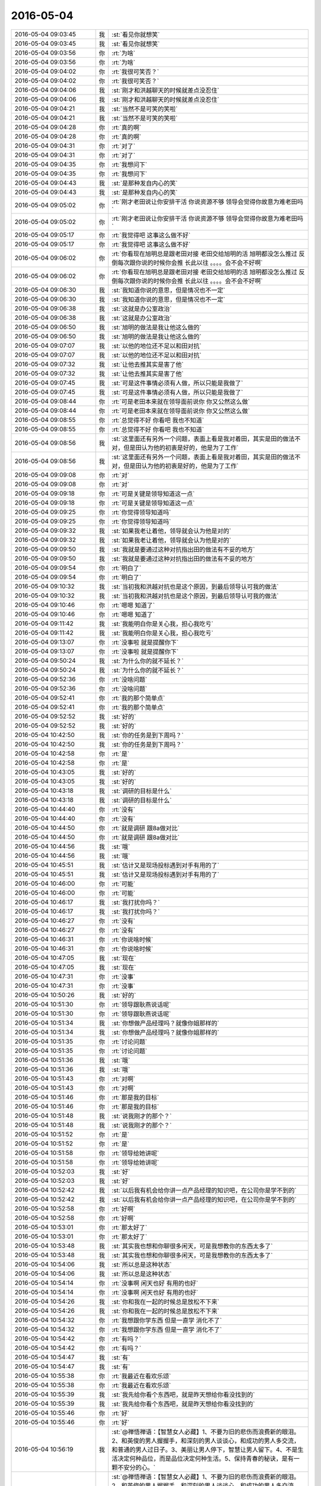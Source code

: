 2016-05-04
-------------

.. list-table::
   :widths: 25, 1, 60

   * - 2016-05-04 09:03:45
     - 我
     - :st:`看见你就想笑`
   * - 2016-05-04 09:03:45
     - 我
     - :st:`看见你就想笑`
   * - 2016-05-04 09:03:56
     - 你
     - :rt:`为啥`
   * - 2016-05-04 09:03:56
     - 你
     - :rt:`为啥`
   * - 2016-05-04 09:04:02
     - 你
     - :rt:`我很可笑否？`
   * - 2016-05-04 09:04:02
     - 你
     - :rt:`我很可笑否？`
   * - 2016-05-04 09:04:06
     - 我
     - :st:`刚才和洪越聊天的时候就差点没忍住`
   * - 2016-05-04 09:04:06
     - 我
     - :st:`刚才和洪越聊天的时候就差点没忍住`
   * - 2016-05-04 09:04:21
     - 我
     - :st:`当然不是可笑的笑啦`
   * - 2016-05-04 09:04:21
     - 我
     - :st:`当然不是可笑的笑啦`
   * - 2016-05-04 09:04:28
     - 你
     - :rt:`真的啊`
   * - 2016-05-04 09:04:28
     - 你
     - :rt:`真的啊`
   * - 2016-05-04 09:04:31
     - 你
     - :rt:`对了`
   * - 2016-05-04 09:04:31
     - 你
     - :rt:`对了`
   * - 2016-05-04 09:04:35
     - 你
     - :rt:`我想问下`
   * - 2016-05-04 09:04:35
     - 你
     - :rt:`我想问下`
   * - 2016-05-04 09:04:43
     - 我
     - :st:`是那种发自内心的笑`
   * - 2016-05-04 09:04:43
     - 我
     - :st:`是那种发自内心的笑`
   * - 2016-05-04 09:05:02
     - 你
     - :rt:`刚才老田说让你安排干活 你说资源不够 领导会觉得你故意为难老田吗`
   * - 2016-05-04 09:05:02
     - 你
     - :rt:`刚才老田说让你安排干活 你说资源不够 领导会觉得你故意为难老田吗`
   * - 2016-05-04 09:05:17
     - 你
     - :rt:`我觉得吧 这事这么做不好`
   * - 2016-05-04 09:05:17
     - 你
     - :rt:`我觉得吧 这事这么做不好`
   * - 2016-05-04 09:06:02
     - 你
     - :rt:`你看现在旭明总是跟老田对接 老田交给旭明的活 旭明都没怎么推过 反倒每次跟你说的时候你会推 长此以往 。。。。会不会不好啊`
   * - 2016-05-04 09:06:02
     - 你
     - :rt:`你看现在旭明总是跟老田对接 老田交给旭明的活 旭明都没怎么推过 反倒每次跟你说的时候你会推 长此以往 。。。。会不会不好啊`
   * - 2016-05-04 09:06:30
     - 我
     - :st:`我知道你说的意思，但是情况也不一定`
   * - 2016-05-04 09:06:30
     - 我
     - :st:`我知道你说的意思，但是情况也不一定`
   * - 2016-05-04 09:06:38
     - 我
     - :st:`这就是办公室政治`
   * - 2016-05-04 09:06:38
     - 我
     - :st:`这就是办公室政治`
   * - 2016-05-04 09:06:50
     - 我
     - :st:`旭明的做法是我让他这么做的`
   * - 2016-05-04 09:06:50
     - 我
     - :st:`旭明的做法是我让他这么做的`
   * - 2016-05-04 09:07:07
     - 我
     - :st:`以他的地位还不足以和田对抗`
   * - 2016-05-04 09:07:07
     - 我
     - :st:`以他的地位还不足以和田对抗`
   * - 2016-05-04 09:07:32
     - 我
     - :st:`让他去推其实是害了他`
   * - 2016-05-04 09:07:32
     - 我
     - :st:`让他去推其实是害了他`
   * - 2016-05-04 09:07:45
     - 我
     - :st:`可是这件事情必须有人做，所以只能是我做了`
   * - 2016-05-04 09:07:45
     - 我
     - :st:`可是这件事情必须有人做，所以只能是我做了`
   * - 2016-05-04 09:08:44
     - 你
     - :rt:`可是老田本来就在领导面前说你 你又公然这么做`
   * - 2016-05-04 09:08:44
     - 你
     - :rt:`可是老田本来就在领导面前说你 你又公然这么做`
   * - 2016-05-04 09:08:55
     - 你
     - :rt:`总觉得不好 你看吧 我也不知道`
   * - 2016-05-04 09:08:55
     - 你
     - :rt:`总觉得不好 你看吧 我也不知道`
   * - 2016-05-04 09:08:56
     - 我
     - :st:`这里面还有另外一个问题，表面上看是我对着田，其实是田的做法不对，但是田认为他的初衷是好的，他是为了工作`
   * - 2016-05-04 09:08:56
     - 我
     - :st:`这里面还有另外一个问题，表面上看是我对着田，其实是田的做法不对，但是田认为他的初衷是好的，他是为了工作`
   * - 2016-05-04 09:09:08
     - 你
     - :rt:`对`
   * - 2016-05-04 09:09:08
     - 你
     - :rt:`对`
   * - 2016-05-04 09:09:18
     - 你
     - :rt:`可是关键是领导知道这一点`
   * - 2016-05-04 09:09:18
     - 你
     - :rt:`可是关键是领导知道这一点`
   * - 2016-05-04 09:09:25
     - 你
     - :rt:`你觉得领导知道吗`
   * - 2016-05-04 09:09:25
     - 你
     - :rt:`你觉得领导知道吗`
   * - 2016-05-04 09:09:32
     - 我
     - :st:`如果我老让着他，领导就会认为他是对的`
   * - 2016-05-04 09:09:32
     - 我
     - :st:`如果我老让着他，领导就会认为他是对的`
   * - 2016-05-04 09:09:50
     - 我
     - :st:`我就是要通过这种对抗指出田的做法有不妥的地方`
   * - 2016-05-04 09:09:50
     - 我
     - :st:`我就是要通过这种对抗指出田的做法有不妥的地方`
   * - 2016-05-04 09:09:54
     - 你
     - :rt:`明白了`
   * - 2016-05-04 09:09:54
     - 你
     - :rt:`明白了`
   * - 2016-05-04 09:10:32
     - 我
     - :st:`当初我和洪越对抗也是这个原因，到最后领导认可我的做法`
   * - 2016-05-04 09:10:32
     - 我
     - :st:`当初我和洪越对抗也是这个原因，到最后领导认可我的做法`
   * - 2016-05-04 09:10:46
     - 你
     - :rt:`嗯嗯 知道了`
   * - 2016-05-04 09:10:46
     - 你
     - :rt:`嗯嗯 知道了`
   * - 2016-05-04 09:11:42
     - 我
     - :st:`我能明白你是关心我，担心我吃亏`
   * - 2016-05-04 09:11:42
     - 我
     - :st:`我能明白你是关心我，担心我吃亏`
   * - 2016-05-04 09:13:07
     - 你
     - :rt:`没事啦 就是提醒你下`
   * - 2016-05-04 09:13:07
     - 你
     - :rt:`没事啦 就是提醒你下`
   * - 2016-05-04 09:50:24
     - 我
     - :st:`为什么你的就不延长？`
   * - 2016-05-04 09:50:24
     - 我
     - :st:`为什么你的就不延长？`
   * - 2016-05-04 09:52:36
     - 你
     - :rt:`没啥问题`
   * - 2016-05-04 09:52:36
     - 你
     - :rt:`没啥问题`
   * - 2016-05-04 09:52:41
     - 你
     - :rt:`我的那个简单点`
   * - 2016-05-04 09:52:41
     - 你
     - :rt:`我的那个简单点`
   * - 2016-05-04 09:52:52
     - 我
     - :st:`好的`
   * - 2016-05-04 09:52:52
     - 我
     - :st:`好的`
   * - 2016-05-04 10:42:50
     - 我
     - :st:`你的任务是到下周吗？`
   * - 2016-05-04 10:42:50
     - 我
     - :st:`你的任务是到下周吗？`
   * - 2016-05-04 10:42:58
     - 你
     - :rt:`是`
   * - 2016-05-04 10:42:58
     - 你
     - :rt:`是`
   * - 2016-05-04 10:43:05
     - 我
     - :st:`好的`
   * - 2016-05-04 10:43:05
     - 我
     - :st:`好的`
   * - 2016-05-04 10:43:18
     - 我
     - :st:`调研的目标是什么`
   * - 2016-05-04 10:43:18
     - 我
     - :st:`调研的目标是什么`
   * - 2016-05-04 10:44:40
     - 你
     - :rt:`没有`
   * - 2016-05-04 10:44:40
     - 你
     - :rt:`没有`
   * - 2016-05-04 10:44:50
     - 你
     - :rt:`就是调研 跟8a做对比`
   * - 2016-05-04 10:44:50
     - 你
     - :rt:`就是调研 跟8a做对比`
   * - 2016-05-04 10:44:56
     - 我
     - :st:`哦`
   * - 2016-05-04 10:44:56
     - 我
     - :st:`哦`
   * - 2016-05-04 10:45:51
     - 我
     - :st:`估计又是现场投标遇到对手有用的了`
   * - 2016-05-04 10:45:51
     - 我
     - :st:`估计又是现场投标遇到对手有用的了`
   * - 2016-05-04 10:46:00
     - 你
     - :rt:`可能`
   * - 2016-05-04 10:46:00
     - 你
     - :rt:`可能`
   * - 2016-05-04 10:46:17
     - 我
     - :st:`我打扰你吗？`
   * - 2016-05-04 10:46:17
     - 我
     - :st:`我打扰你吗？`
   * - 2016-05-04 10:46:27
     - 你
     - :rt:`没有`
   * - 2016-05-04 10:46:27
     - 你
     - :rt:`没有`
   * - 2016-05-04 10:46:31
     - 你
     - :rt:`你说啥时候`
   * - 2016-05-04 10:46:31
     - 你
     - :rt:`你说啥时候`
   * - 2016-05-04 10:47:05
     - 我
     - :st:`现在`
   * - 2016-05-04 10:47:05
     - 我
     - :st:`现在`
   * - 2016-05-04 10:47:31
     - 你
     - :rt:`没事`
   * - 2016-05-04 10:47:31
     - 你
     - :rt:`没事`
   * - 2016-05-04 10:50:26
     - 我
     - :st:`好的`
   * - 2016-05-04 10:51:30
     - 你
     - :rt:`领导跟耿燕说话呢`
   * - 2016-05-04 10:51:30
     - 你
     - :rt:`领导跟耿燕说话呢`
   * - 2016-05-04 10:51:34
     - 我
     - :st:`你想做产品经理吗？就像你姐那样的`
   * - 2016-05-04 10:51:34
     - 我
     - :st:`你想做产品经理吗？就像你姐那样的`
   * - 2016-05-04 10:51:35
     - 你
     - :rt:`讨论问题`
   * - 2016-05-04 10:51:35
     - 你
     - :rt:`讨论问题`
   * - 2016-05-04 10:51:36
     - 我
     - :st:`哦`
   * - 2016-05-04 10:51:36
     - 我
     - :st:`哦`
   * - 2016-05-04 10:51:43
     - 你
     - :rt:`对啊`
   * - 2016-05-04 10:51:43
     - 你
     - :rt:`对啊`
   * - 2016-05-04 10:51:46
     - 你
     - :rt:`那是我的目标`
   * - 2016-05-04 10:51:46
     - 你
     - :rt:`那是我的目标`
   * - 2016-05-04 10:51:48
     - 我
     - :st:`说我刚才的那个？`
   * - 2016-05-04 10:51:48
     - 我
     - :st:`说我刚才的那个？`
   * - 2016-05-04 10:51:52
     - 你
     - :rt:`是`
   * - 2016-05-04 10:51:52
     - 你
     - :rt:`是`
   * - 2016-05-04 10:51:58
     - 你
     - :rt:`领导给她讲呢`
   * - 2016-05-04 10:51:58
     - 你
     - :rt:`领导给她讲呢`
   * - 2016-05-04 10:52:03
     - 我
     - :st:`好`
   * - 2016-05-04 10:52:03
     - 我
     - :st:`好`
   * - 2016-05-04 10:52:42
     - 我
     - :st:`以后我有机会给你讲一点产品经理的知识吧，在公司你是学不到的`
   * - 2016-05-04 10:52:42
     - 我
     - :st:`以后我有机会给你讲一点产品经理的知识吧，在公司你是学不到的`
   * - 2016-05-04 10:52:58
     - 你
     - :rt:`好啊`
   * - 2016-05-04 10:52:58
     - 你
     - :rt:`好啊`
   * - 2016-05-04 10:53:01
     - 你
     - :rt:`那太好了`
   * - 2016-05-04 10:53:01
     - 你
     - :rt:`那太好了`
   * - 2016-05-04 10:53:48
     - 我
     - :st:`其实我也想和你聊很多闲天，可是我想教你的东西太多了`
   * - 2016-05-04 10:53:48
     - 我
     - :st:`其实我也想和你聊很多闲天，可是我想教你的东西太多了`
   * - 2016-05-04 10:54:06
     - 我
     - :st:`所以总是这种状态`
   * - 2016-05-04 10:54:06
     - 我
     - :st:`所以总是这种状态`
   * - 2016-05-04 10:54:14
     - 你
     - :rt:`没事啊 闲天也好 有用的也好`
   * - 2016-05-04 10:54:14
     - 你
     - :rt:`没事啊 闲天也好 有用的也好`
   * - 2016-05-04 10:54:26
     - 我
     - :st:`你和我在一起的时候总是放松不下来`
   * - 2016-05-04 10:54:26
     - 我
     - :st:`你和我在一起的时候总是放松不下来`
   * - 2016-05-04 10:54:32
     - 你
     - :rt:`我想跟你学东西 但是一直学 消化不了`
   * - 2016-05-04 10:54:32
     - 你
     - :rt:`我想跟你学东西 但是一直学 消化不了`
   * - 2016-05-04 10:54:42
     - 你
     - :rt:`有吗？`
   * - 2016-05-04 10:54:42
     - 你
     - :rt:`有吗？`
   * - 2016-05-04 10:54:47
     - 我
     - :st:`有`
   * - 2016-05-04 10:54:47
     - 我
     - :st:`有`
   * - 2016-05-04 10:55:38
     - 你
     - :rt:`我最近在看欢乐颂`
   * - 2016-05-04 10:55:38
     - 你
     - :rt:`我最近在看欢乐颂`
   * - 2016-05-04 10:55:39
     - 我
     - :st:`我先给你看个东西吧，就是昨天想给你看没找到的`
   * - 2016-05-04 10:55:39
     - 我
     - :st:`我先给你看个东西吧，就是昨天想给你看没找到的`
   * - 2016-05-04 10:55:46
     - 你
     - :rt:`好`
   * - 2016-05-04 10:55:46
     - 你
     - :rt:`好`
   * - 2016-05-04 10:56:19
     - 我
     - :st:`@禅悟禅语：【智慧女人必藏】1、不要为旧的悲伤而浪费新的眼泪。 2、和英俊的男人握握手，和深刻的男人谈谈心，和成功的男人多交流，和普通的男人过日子。3、美丽让男人停下，智慧让男人留下。4、不是生活决定何种品位，而是品位决定何种生活。5、保持青春的秘诀，是有一颗不安分的心。`
   * - 2016-05-04 10:56:19
     - 我
     - :st:`@禅悟禅语：【智慧女人必藏】1、不要为旧的悲伤而浪费新的眼泪。 2、和英俊的男人握握手，和深刻的男人谈谈心，和成功的男人多交流，和普通的男人过日子。3、美丽让男人停下，智慧让男人留下。4、不是生活决定何种品位，而是品位决定何种生活。5、保持青春的秘诀，是有一颗不安分的心。`
   * - 2016-05-04 10:56:58
     - 你
     - :rt:`哈哈`
   * - 2016-05-04 10:56:58
     - 你
     - :rt:`哈哈`
   * - 2016-05-04 10:57:20
     - 我
     - :st:`你命中了几条？`
   * - 2016-05-04 10:57:20
     - 我
     - :st:`你命中了几条？`
   * - 2016-05-04 10:57:56
     - 你
     - :rt:`多多少少都命中点`
   * - 2016-05-04 10:57:56
     - 你
     - :rt:`多多少少都命中点`
   * - 2016-05-04 10:58:38
     - 我
     - :st:`对呀，所以我说你很聪明智慧`
   * - 2016-05-04 10:58:38
     - 我
     - :st:`对呀，所以我说你很聪明智慧`
   * - 2016-05-04 10:58:47
     - 我
     - :st:`孺子可教`
   * - 2016-05-04 10:58:47
     - 我
     - :st:`孺子可教`
   * - 2016-05-04 10:59:02
     - 你
     - :rt:`哈哈 你又夸我`
   * - 2016-05-04 10:59:02
     - 你
     - :rt:`哈哈 你又夸我`
   * - 2016-05-04 10:59:09
     - 你
     - :rt:`你得批评我`
   * - 2016-05-04 10:59:09
     - 你
     - :rt:`你得批评我`
   * - 2016-05-04 10:59:11
     - 我
     - :st:`是你值得夸`
   * - 2016-05-04 10:59:11
     - 我
     - :st:`是你值得夸`
   * - 2016-05-04 10:59:31
     - 我
     - :st:`你做的不对我会说你的`
   * - 2016-05-04 10:59:31
     - 我
     - :st:`你做的不对我会说你的`
   * - 2016-05-04 10:59:50
     - 你
     - :rt:`好`
   * - 2016-05-04 10:59:50
     - 你
     - :rt:`好`
   * - 2016-05-04 10:59:57
     - 你
     - :rt:`耿燕跟领导也吵起来了`
   * - 2016-05-04 10:59:57
     - 你
     - :rt:`耿燕跟领导也吵起来了`
   * - 2016-05-04 11:00:43
     - 我
     - :st:`😄，必然的`
   * - 2016-05-04 11:00:43
     - 我
     - :st:`😄，必然的`
   * - 2016-05-04 11:01:55
     - 你
     - :rt:`领导找你呢`
   * - 2016-05-04 11:01:55
     - 你
     - :rt:`领导找你呢`
   * - 2016-05-04 11:02:05
     - 你
     - :rt:`领导被她气死了`
   * - 2016-05-04 11:02:05
     - 你
     - :rt:`领导被她气死了`
   * - 2016-05-04 11:02:11
     - 我
     - :st:`哦，我开会呢`
   * - 2016-05-04 11:02:11
     - 我
     - :st:`哦，我开会呢`
   * - 2016-05-04 11:02:26
     - 你
     - :rt:`没事 领导说不让他看了 自己看`
   * - 2016-05-04 11:02:26
     - 你
     - :rt:`没事 领导说不让他看了 自己看`
   * - 2016-05-04 11:02:36
     - 你
     - :rt:`唉 耿燕太不懂得沟通了`
   * - 2016-05-04 11:02:36
     - 你
     - :rt:`唉 耿燕太不懂得沟通了`
   * - 2016-05-04 11:03:10
     - 我
     - :st:`是，她太自我`
   * - 2016-05-04 11:03:10
     - 我
     - :st:`是，她太自我`
   * - 2016-05-04 11:03:21
     - 我
     - :st:`而且从来不接受批评`
   * - 2016-05-04 11:03:21
     - 我
     - :st:`而且从来不接受批评`
   * - 2016-05-04 11:03:29
     - 你
     - :rt:`说你的观点不对 领导也接受了`
   * - 2016-05-04 11:03:29
     - 你
     - :rt:`说你的观点不对 领导也接受了`
   * - 2016-05-04 11:03:35
     - 你
     - :rt:`我不知道说的啥`
   * - 2016-05-04 11:03:35
     - 你
     - :rt:`我不知道说的啥`
   * - 2016-05-04 11:03:54
     - 我
     - :st:`没事，她没我明白`
   * - 2016-05-04 11:03:54
     - 我
     - :st:`没事，她没我明白`
   * - 2016-05-04 11:03:59
     - 你
     - :rt:`估计是为了跟他沟通`
   * - 2016-05-04 11:03:59
     - 你
     - :rt:`估计是为了跟他沟通`
   * - 2016-05-04 11:04:13
     - 我
     - :st:`其实这是理想与现实的关系`
   * - 2016-05-04 11:04:13
     - 我
     - :st:`其实这是理想与现实的关系`
   * - 2016-05-04 11:04:15
     - 你
     - :rt:`领导没有跟耿燕说没用的 这点比较好`
   * - 2016-05-04 11:04:15
     - 你
     - :rt:`领导没有跟耿燕说没用的 这点比较好`
   * - 2016-05-04 11:04:23
     - 你
     - :rt:`就是就事论事`
   * - 2016-05-04 11:04:23
     - 你
     - :rt:`就是就事论事`
   * - 2016-05-04 11:04:42
     - 你
     - :rt:`跟耿燕就得这样`
   * - 2016-05-04 11:04:42
     - 你
     - :rt:`跟耿燕就得这样`
   * - 2016-05-04 11:04:51
     - 你
     - :rt:`她那个人太难缠了`
   * - 2016-05-04 11:04:51
     - 你
     - :rt:`她那个人太难缠了`
   * - 2016-05-04 11:05:04
     - 我
     - :st:`是`
   * - 2016-05-04 11:05:04
     - 我
     - :st:`是`
   * - 2016-05-04 11:41:39
     - 我
     - :st:`想和你说点啥，就是不知道该说啥`
   * - 2016-05-04 11:41:39
     - 我
     - :st:`想和你说点啥，就是不知道该说啥`
   * - 2016-05-04 12:24:32
     - 你
     - :rt:`恩，睡觉`
   * - 2016-05-04 12:24:32
     - 你
     - :rt:`恩，睡觉`
   * - 2016-05-04 12:41:13
     - 我
     - 
   * - 2016-05-04 12:41:13
     - 我
     - 
   * - 2016-05-04 13:28:29
     - 你
     - :rt:`醒了`
   * - 2016-05-04 13:28:29
     - 你
     - :rt:`醒了`
   * - 2016-05-04 13:28:32
     - 你
     - :rt:`多谢你`
   * - 2016-05-04 13:28:32
     - 你
     - :rt:`多谢你`
   * - 2016-05-04 13:29:29
     - 我
     - :st:`好吧，说的我都不好意思了`
   * - 2016-05-04 13:29:29
     - 我
     - :st:`好吧，说的我都不好意思了`
   * - 2016-05-04 13:34:12
     - 你
     - :rt:`为啥`
   * - 2016-05-04 13:34:12
     - 你
     - :rt:`为啥`
   * - 2016-05-04 13:35:05
     - 我
     - :st:`我只是做了我该做的`
   * - 2016-05-04 13:35:05
     - 我
     - :st:`我只是做了我该做的`
   * - 2016-05-04 13:35:56
     - 我
     - :st:`你对象的工作找到了吗`
   * - 2016-05-04 13:35:56
     - 我
     - :st:`你对象的工作找到了吗`
   * - 2016-05-04 13:36:00
     - 你
     - :rt:`没呢`
   * - 2016-05-04 13:36:00
     - 你
     - :rt:`没呢`
   * - 2016-05-04 13:36:04
     - 你
     - :rt:`还在找`
   * - 2016-05-04 13:36:04
     - 你
     - :rt:`还在找`
   * - 2016-05-04 13:36:18
     - 我
     - :st:`哦`
   * - 2016-05-04 13:36:18
     - 我
     - :st:`哦`
   * - 2016-05-04 13:36:32
     - 你
     - :rt:`为什么你觉得这些是你该做的呢`
   * - 2016-05-04 13:36:32
     - 你
     - :rt:`为什么你觉得这些是你该做的呢`
   * - 2016-05-04 13:36:52
     - 我
     - :st:`我不应该帮你吗？`
   * - 2016-05-04 13:36:52
     - 我
     - :st:`我不应该帮你吗？`
   * - 2016-05-04 13:37:35
     - 我
     - :st:`你用 Mac 我应该给你找东西呀`
   * - 2016-05-04 13:37:35
     - 我
     - :st:`你用 Mac 我应该给你找东西呀`
   * - 2016-05-04 13:38:20
     - 你
     - :rt:`什么逻辑`
   * - 2016-05-04 13:38:20
     - 你
     - :rt:`什么逻辑`
   * - 2016-05-04 13:39:45
     - 我
     - :st:`正常逻辑。我知道这些东西你不熟，对你也有用，我就是瞒着不告诉你，等你来求我？好像这才不正常吧`
   * - 2016-05-04 13:39:45
     - 我
     - :st:`正常逻辑。我知道这些东西你不熟，对你也有用，我就是瞒着不告诉你，等你来求我？好像这才不正常吧`
   * - 2016-05-04 13:40:41
     - 你
     - :rt:`哈哈`
   * - 2016-05-04 13:40:41
     - 你
     - :rt:`哈哈`
   * - 2016-05-04 13:41:09
     - 你
     - :rt:`我谢你是因为你总是把我的事当回事`
   * - 2016-05-04 13:41:09
     - 你
     - :rt:`我谢你是因为你总是把我的事当回事`
   * - 2016-05-04 13:41:20
     - 你
     - :rt:`跟你帮我熟悉MAC无关`
   * - 2016-05-04 13:41:20
     - 你
     - :rt:`跟你帮我熟悉MAC无关`
   * - 2016-05-04 13:41:35
     - 我
     - :st:`一样的`
   * - 2016-05-04 13:41:35
     - 我
     - :st:`一样的`
   * - 2016-05-04 13:41:54
     - 我
     - :st:`我是因为心里有你才会把你事情当回事`
   * - 2016-05-04 13:41:54
     - 我
     - :st:`我是因为心里有你才会把你事情当回事`
   * - 2016-05-04 13:42:06
     - 你
     - :rt:`那倒是`
   * - 2016-05-04 13:42:10
     - 我
     - :st:`我之所以心里有你是因为你和我很合拍`
   * - 2016-05-04 13:42:10
     - 我
     - :st:`我之所以心里有你是因为你和我很合拍`
   * - 2016-05-04 13:42:14
     - 你
     - :rt:`不过我可能就做不到`
   * - 2016-05-04 13:42:14
     - 你
     - :rt:`不过我可能就做不到`
   * - 2016-05-04 13:42:51
     - 我
     - :st:`这不一样，性格上的原因`
   * - 2016-05-04 13:43:04
     - 我
     - :st:`你是大大咧咧的，我比较心细`
   * - 2016-05-04 13:43:04
     - 我
     - :st:`你是大大咧咧的，我比较心细`
   * - 2016-05-04 13:43:35
     - 我
     - :st:`就像你上午担心我和田的冲突，也是你关心我的一种表现`
   * - 2016-05-04 13:43:35
     - 我
     - :st:`就像你上午担心我和田的冲突，也是你关心我的一种表现`
   * - 2016-05-04 13:44:22
     - 你
     - :rt:`哦`
   * - 2016-05-04 13:44:22
     - 你
     - :rt:`哦`
   * - 2016-05-04 13:44:24
     - 你
     - :rt:`好吧`
   * - 2016-05-04 13:44:24
     - 你
     - :rt:`好吧`
   * - 2016-05-04 13:44:33
     - 你
     - :rt:`你为什么老是说我大大咧咧呢`
   * - 2016-05-04 13:44:33
     - 你
     - :rt:`你为什么老是说我大大咧咧呢`
   * - 2016-05-04 13:45:04
     - 我
     - :st:`是因为老拿你和我比`
   * - 2016-05-04 13:45:04
     - 我
     - :st:`是因为老拿你和我比`
   * - 2016-05-04 13:45:16
     - 你
     - :rt:`哈哈`
   * - 2016-05-04 13:45:16
     - 你
     - :rt:`哈哈`
   * - 2016-05-04 13:45:18
     - 我
     - :st:`你其实比较分化`
   * - 2016-05-04 13:45:18
     - 我
     - :st:`你其实比较分化`
   * - 2016-05-04 13:45:19
     - 你
     - :rt:`有吗`
   * - 2016-05-04 13:45:19
     - 你
     - :rt:`有吗`
   * - 2016-05-04 13:45:25
     - 你
     - :rt:`分化？`
   * - 2016-05-04 13:45:25
     - 你
     - :rt:`分化？`
   * - 2016-05-04 13:45:31
     - 我
     - :st:`有很细腻的时候`
   * - 2016-05-04 13:45:31
     - 我
     - :st:`有很细腻的时候`
   * - 2016-05-04 13:45:43
     - 我
     - :st:`也有很大大咧咧的时候`
   * - 2016-05-04 13:45:43
     - 我
     - :st:`也有很大大咧咧的时候`
   * - 2016-05-04 13:46:08
     - 你
     - :rt:`我是不是特别没有特点`
   * - 2016-05-04 13:46:08
     - 你
     - :rt:`我是不是特别没有特点`
   * - 2016-05-04 13:46:28
     - 你
     - :rt:`什么都有点`
   * - 2016-05-04 13:46:28
     - 你
     - :rt:`什么都有点`
   * - 2016-05-04 13:46:34
     - 你
     - :rt:`什么都不突出`
   * - 2016-05-04 13:46:34
     - 你
     - :rt:`什么都不突出`
   * - 2016-05-04 13:46:37
     - 我
     - :st:`不是`
   * - 2016-05-04 13:46:37
     - 我
     - :st:`不是`
   * - 2016-05-04 13:47:04
     - 我
     - :st:`你的好学上进就很突出`
   * - 2016-05-04 13:47:04
     - 我
     - :st:`你的好学上进就很突出`
   * - 2016-05-04 13:47:37
     - 你
     - :rt:`哦`
   * - 2016-05-04 13:47:37
     - 你
     - :rt:`哦`
   * - 2016-05-04 13:47:49
     - 你
     - :rt:`我得把羽毛球打好`
   * - 2016-05-04 13:47:49
     - 你
     - :rt:`我得把羽毛球打好`
   * - 2016-05-04 13:47:58
     - 我
     - :st:`为啥`
   * - 2016-05-04 13:47:58
     - 我
     - :st:`为啥`
   * - 2016-05-04 13:48:13
     - 你
     - :rt:`想更多的发现乐趣`
   * - 2016-05-04 13:48:13
     - 你
     - :rt:`想更多的发现乐趣`
   * - 2016-05-04 13:48:29
     - 你
     - :rt:`以前我很喜欢唱歌 听歌 现在不那么喜欢了`
   * - 2016-05-04 13:48:29
     - 你
     - :rt:`以前我很喜欢唱歌 听歌 现在不那么喜欢了`
   * - 2016-05-04 13:48:36
     - 你
     - :rt:`又改为喜欢打羽毛球了`
   * - 2016-05-04 13:48:36
     - 你
     - :rt:`又改为喜欢打羽毛球了`
   * - 2016-05-04 13:48:46
     - 我
     - :st:`好呀`
   * - 2016-05-04 13:48:46
     - 我
     - :st:`好呀`
   * - 2016-05-04 13:48:48
     - 你
     - :rt:`我得发现点自己的爱好`
   * - 2016-05-04 13:48:48
     - 你
     - :rt:`我得发现点自己的爱好`
   * - 2016-05-04 13:49:17
     - 你
     - :rt:`你今天忙吗`
   * - 2016-05-04 13:49:17
     - 你
     - :rt:`你今天忙吗`
   * - 2016-05-04 13:49:31
     - 我
     - :st:`是，待会还有几个会`
   * - 2016-05-04 13:49:31
     - 我
     - :st:`是，待会还有几个会`
   * - 2016-05-04 13:49:42
     - 我
     - :st:`可能需求的会去不了了`
   * - 2016-05-04 13:49:42
     - 我
     - :st:`可能需求的会去不了了`
   * - 2016-05-04 13:49:56
     - 我
     - :st:`需要讨论山东移动现场的问题`
   * - 2016-05-04 13:49:56
     - 我
     - :st:`需要讨论山东移动现场的问题`
   * - 2016-05-04 13:50:05
     - 我
     - :st:`你今天不忙了？`
   * - 2016-05-04 13:50:05
     - 我
     - :st:`你今天不忙了？`
   * - 2016-05-04 13:50:25
     - 你
     - :rt:`还好吧`
   * - 2016-05-04 13:50:25
     - 你
     - :rt:`还好吧`
   * - 2016-05-04 13:50:29
     - 你
     - :rt:`我也不能一直忙`
   * - 2016-05-04 13:50:29
     - 你
     - :rt:`我也不能一直忙`
   * - 2016-05-04 13:50:37
     - 我
     - :st:`嗯`
   * - 2016-05-04 13:50:37
     - 我
     - :st:`嗯`
   * - 2016-05-04 13:50:39
     - 你
     - :rt:`我心里有数 就能跟你聊会`
   * - 2016-05-04 13:50:39
     - 你
     - :rt:`我心里有数 就能跟你聊会`
   * - 2016-05-04 13:50:57
     - 我
     - :st:`好，我有空就陪你，你可以随时找我`
   * - 2016-05-04 13:50:57
     - 我
     - :st:`好，我有空就陪你，你可以随时找我`
   * - 2016-05-04 13:51:12
     - 你
     - :rt:`好啊`
   * - 2016-05-04 13:51:12
     - 你
     - :rt:`好啊`
   * - 2016-05-04 13:57:05
     - 我
     - :st:`你朋友圈发的是你自己写的？`
   * - 2016-05-04 13:57:05
     - 我
     - :st:`你朋友圈发的是你自己写的？`
   * - 2016-05-04 14:01:41
     - 你
     - :rt:`抄来的歌词`
   * - 2016-05-04 14:01:41
     - 你
     - :rt:`抄来的歌词`
   * - 2016-05-04 14:02:37
     - 我
     - :st:`你去开会？`
   * - 2016-05-04 14:02:37
     - 我
     - :st:`你去开会？`
   * - 2016-05-04 14:03:15
     - 你
     - :rt:`是`
   * - 2016-05-04 14:03:15
     - 你
     - :rt:`是`
   * - 2016-05-04 14:05:27
     - 我
     - :st:`是你写的吗？`
   * - 2016-05-04 14:05:27
     - 我
     - :st:`是你写的吗？`
   * - 2016-05-04 14:05:57
     - 你
     - :rt:`监控工具的`
   * - 2016-05-04 14:05:57
     - 你
     - :rt:`监控工具的`
   * - 2016-05-04 14:06:25
     - 我
     - :st:`好的`
   * - 2016-05-04 14:06:25
     - 我
     - :st:`好的`
   * - 2016-05-04 14:07:37
     - 你
     - :rt:`王洪越的`
   * - 2016-05-04 14:07:37
     - 你
     - :rt:`王洪越的`
   * - 2016-05-04 14:07:49
     - 我
     - :st:`好`
   * - 2016-05-04 14:07:49
     - 我
     - :st:`好`
   * - 2016-05-04 14:21:43
     - 我
     - :st:`困死了`
   * - 2016-05-04 14:21:43
     - 我
     - :st:`困死了`
   * - 2016-05-04 15:00:58
     - 你
     - :rt:`不行了`
   * - 2016-05-04 15:00:58
     - 你
     - :rt:`不行了`
   * - 2016-05-04 15:01:04
     - 你
     - :rt:`完蛋了`
   * - 2016-05-04 15:01:04
     - 你
     - :rt:`完蛋了`
   * - 2016-05-04 15:01:11
     - 我
     - :st:`怎么啦`
   * - 2016-05-04 15:01:11
     - 我
     - :st:`怎么啦`
   * - 2016-05-04 15:01:17
     - 你
     - :rt:`你干嘛呢`
   * - 2016-05-04 15:01:17
     - 你
     - :rt:`你干嘛呢`
   * - 2016-05-04 15:01:24
     - 我
     - :st:`开会`
   * - 2016-05-04 15:01:24
     - 我
     - :st:`开会`
   * - 2016-05-04 15:01:30
     - 我
     - :st:`又一个会`
   * - 2016-05-04 15:01:30
     - 我
     - :st:`又一个会`
   * - 2016-05-04 15:02:32
     - 你
     - :rt:`完蛋了`
   * - 2016-05-04 15:02:32
     - 你
     - :rt:`完蛋了`
   * - 2016-05-04 15:02:46
     - 我
     - :st:`到底怎么啦`
   * - 2016-05-04 15:02:46
     - 我
     - :st:`到底怎么啦`
   * - 2016-05-04 15:02:57
     - 我
     - :st:`你快急死我了`
   * - 2016-05-04 15:03:38
     - 你
     - :rt:`就是这个没有用户代表，然后这些需求点研发的都让需求订`
   * - 2016-05-04 15:03:38
     - 你
     - :rt:`就是这个没有用户代表，然后这些需求点研发的都让需求订`
   * - 2016-05-04 15:03:59
     - 我
     - :st:`吓死我了`
   * - 2016-05-04 15:03:59
     - 我
     - :st:`吓死我了`
   * - 2016-05-04 15:04:18
     - 你
     - :rt:`需求订不了`
   * - 2016-05-04 15:04:18
     - 你
     - :rt:`需求订不了`
   * - 2016-05-04 15:04:24
     - 我
     - :st:`没事`
   * - 2016-05-04 15:04:24
     - 我
     - :st:`没事`
   * - 2016-05-04 15:04:25
     - 你
     - :rt:`怎么订`
   * - 2016-05-04 15:04:25
     - 你
     - :rt:`怎么订`
   * - 2016-05-04 15:04:32
     - 你
     - :rt:`哎`
   * - 2016-05-04 15:04:32
     - 你
     - :rt:`哎`
   * - 2016-05-04 15:04:35
     - 我
     - :st:`我还以为你出事了`
   * - 2016-05-04 15:04:35
     - 我
     - :st:`我还以为你出事了`
   * - 2016-05-04 15:05:34
     - 你
     - :rt:`我没事`
   * - 2016-05-04 15:05:34
     - 你
     - :rt:`我没事`
   * - 2016-05-04 15:05:38
     - 你
     - :rt:`别急别急`
   * - 2016-05-04 15:05:38
     - 你
     - :rt:`别急别急`
   * - 2016-05-04 15:06:09
     - 我
     - :st:`这个其实应该是产品经理定`
   * - 2016-05-04 15:06:09
     - 我
     - :st:`这个其实应该是产品经理定`
   * - 2016-05-04 15:06:25
     - 我
     - :st:`既不是需求也不是研发定`
   * - 2016-05-04 15:06:25
     - 我
     - :st:`既不是需求也不是研发定`
   * - 2016-05-04 15:06:49
     - 我
     - :st:`等软需的时候才会是需求定`
   * - 2016-05-04 15:06:49
     - 我
     - :st:`等软需的时候才会是需求定`
   * - 2016-05-04 15:07:02
     - 你
     - :rt:`他们就说需求订，不然要我们干嘛`
   * - 2016-05-04 15:07:02
     - 你
     - :rt:`他们就说需求订，不然要我们干嘛`
   * - 2016-05-04 15:07:04
     - 你
     - :rt:`哈哈`
   * - 2016-05-04 15:07:04
     - 你
     - :rt:`哈哈`
   * - 2016-05-04 15:07:38
     - 我
     - :st:`你们是写软需，用需其实是领导或者田定`
   * - 2016-05-04 15:07:38
     - 我
     - :st:`你们是写软需，用需其实是领导或者田定`
   * - 2016-05-04 15:08:32
     - 你
     - :rt:`哎，特别细`
   * - 2016-05-04 15:08:32
     - 你
     - :rt:`哎，特别细`
   * - 2016-05-04 15:10:17
     - 你
     - :rt:`范树磊说我们需求不干活，好伤心`
   * - 2016-05-04 15:10:17
     - 你
     - :rt:`范树磊说我们需求不干活，好伤心`
   * - 2016-05-04 15:10:19
     - 你
     - :rt:`哈哈`
   * - 2016-05-04 15:10:19
     - 你
     - :rt:`哈哈`
   * - 2016-05-04 15:10:25
     - 我
     - :st:`骂他`
   * - 2016-05-04 15:10:25
     - 我
     - :st:`骂他`
   * - 2016-05-04 15:10:42
     - 你
     - :rt:`这个是自主研发，没有用户`
   * - 2016-05-04 15:10:42
     - 你
     - :rt:`这个是自主研发，没有用户`
   * - 2016-05-04 15:10:56
     - 我
     - :st:`其实是有用户的`
   * - 2016-05-04 15:10:56
     - 我
     - :st:`其实是有用户的`
   * - 2016-05-04 15:11:06
     - 我
     - :st:`叫用户代表`
   * - 2016-05-04 15:11:06
     - 我
     - :st:`叫用户代表`
   * - 2016-05-04 15:11:07
     - 你
     - :rt:`需求就得干这个活`
   * - 2016-05-04 15:11:07
     - 你
     - :rt:`需求就得干这个活`
   * - 2016-05-04 15:11:17
     - 你
     - :rt:`没有用户代表`
   * - 2016-05-04 15:11:17
     - 你
     - :rt:`没有用户代表`
   * - 2016-05-04 15:11:22
     - 我
     - :st:`这个代表应该是产品经理`
   * - 2016-05-04 15:11:22
     - 我
     - :st:`这个代表应该是产品经理`
   * - 2016-05-04 15:11:28
     - 你
     - :rt:`是`
   * - 2016-05-04 15:11:28
     - 你
     - :rt:`是`
   * - 2016-05-04 15:15:19
     - 我
     - :st:`让洪越给田打电话吧`
   * - 2016-05-04 15:15:19
     - 我
     - :st:`让洪越给田打电话吧`
   * - 2016-05-04 15:15:31
     - 我
     - :st:`虽然他没空去[偷笑]`
   * - 2016-05-04 15:15:31
     - 我
     - :st:`虽然他没空去[偷笑]`
   * - 2016-05-04 15:36:07
     - 你
     - :rt:`又打起来了`
   * - 2016-05-04 15:36:07
     - 你
     - :rt:`又打起来了`
   * - 2016-05-04 15:36:35
     - 我
     - :st:`😄，让他们打吧`
   * - 2016-05-04 15:36:35
     - 我
     - :st:`😄，让他们打吧`
   * - 2016-05-04 15:37:01
     - 我
     - :st:`其实我应该去，但是这边更重要`
   * - 2016-05-04 15:37:01
     - 我
     - :st:`其实我应该去，但是这边更重要`
   * - 2016-05-04 15:39:24
     - 你
     - :rt:`打起来了`
   * - 2016-05-04 15:39:24
     - 你
     - :rt:`打起来了`
   * - 2016-05-04 15:39:36
     - 我
     - :st:`唉`
   * - 2016-05-04 15:39:36
     - 我
     - :st:`唉`
   * - 2016-05-04 15:39:46
     - 我
     - :st:`真没办法`
   * - 2016-05-04 15:39:46
     - 我
     - :st:`真没办法`
   * - 2016-05-04 15:39:58
     - 我
     - :st:`我听见田接电话了`
   * - 2016-05-04 15:39:58
     - 我
     - :st:`我听见田接电话了`
   * - 2016-05-04 15:47:16
     - 你
     - :rt:`完了，`
   * - 2016-05-04 15:47:16
     - 你
     - :rt:`完了，`
   * - 2016-05-04 15:48:45
     - 你
     - :rt:`打散了`
   * - 2016-05-04 15:48:45
     - 你
     - :rt:`打散了`
   * - 2016-05-04 15:48:57
     - 我
     - :st:`哦`
   * - 2016-05-04 15:48:57
     - 我
     - :st:`哦`
   * - 2016-05-04 15:49:50
     - 你
     - :rt:`ai`
   * - 2016-05-04 15:49:50
     - 你
     - :rt:`ai`
   * - 2016-05-04 15:50:00
     - 我
     - :st:`这边也快打翻了`
   * - 2016-05-04 15:50:00
     - 我
     - :st:`这边也快打翻了`
   * - 2016-05-04 15:50:11
     - 你
     - :rt:`没有决策者`
   * - 2016-05-04 15:50:11
     - 你
     - :rt:`没有决策者`
   * - 2016-05-04 15:50:20
     - 你
     - :rt:`这边打翻了已经`
   * - 2016-05-04 15:50:20
     - 你
     - :rt:`这边打翻了已经`
   * - 2016-05-04 15:50:42
     - 我
     - :st:`这边也一样，老张出差，谁也定不下来`
   * - 2016-05-04 15:50:42
     - 我
     - :st:`这边也一样，老张出差，谁也定不下来`
   * - 2016-05-04 15:50:50
     - 你
     - :rt:`赶紧别开了`
   * - 2016-05-04 15:50:50
     - 你
     - :rt:`赶紧别开了`
   * - 2016-05-04 15:50:58
     - 你
     - :rt:`纯粹扯淡`
   * - 2016-05-04 15:50:58
     - 你
     - :rt:`纯粹扯淡`
   * - 2016-05-04 15:51:05
     - 我
     - :st:`没错`
   * - 2016-05-04 15:51:05
     - 我
     - :st:`没错`
   * - 2016-05-04 15:51:07
     - 你
     - :rt:`你们还不如参加今天的会呢`
   * - 2016-05-04 15:51:07
     - 你
     - :rt:`你们还不如参加今天的会呢`
   * - 2016-05-04 15:51:19
     - 我
     - :st:`这个会级别高呀`
   * - 2016-05-04 15:51:19
     - 我
     - :st:`这个会级别高呀`
   * - 2016-05-04 15:51:31
     - 我
     - :st:`听他们瞎扯`
   * - 2016-05-04 15:51:31
     - 我
     - :st:`听他们瞎扯`
   * - 2016-05-04 15:53:12
     - 你
     - :rt:`没有决策者 大家你说你的 我说我的`
   * - 2016-05-04 15:53:12
     - 你
     - :rt:`没有决策者 大家你说你的 我说我的`
   * - 2016-05-04 15:53:25
     - 你
     - :rt:`谁都有观点 谁都不让步`
   * - 2016-05-04 15:53:25
     - 你
     - :rt:`谁都有观点 谁都不让步`
   * - 2016-05-04 15:53:28
     - 我
     - :st:`是`
   * - 2016-05-04 15:53:28
     - 我
     - :st:`是`
   * - 2016-05-04 15:53:30
     - 你
     - :rt:`谁都说不算`
   * - 2016-05-04 15:53:30
     - 你
     - :rt:`谁都说不算`
   * - 2016-05-04 15:53:37
     - 你
     - :rt:`纯属扯淡`
   * - 2016-05-04 15:53:37
     - 你
     - :rt:`纯属扯淡`
   * - 2016-05-04 15:53:46
     - 我
     - :st:`没错`
   * - 2016-05-04 15:53:46
     - 我
     - :st:`没错`
   * - 2016-05-04 15:54:01
     - 你
     - :rt:`谁都不敢定`
   * - 2016-05-04 15:54:01
     - 你
     - :rt:`谁都不敢定`
   * - 2016-05-04 15:54:07
     - 你
     - :rt:`没有决策者`
   * - 2016-05-04 15:54:07
     - 你
     - :rt:`没有决策者`
   * - 2016-05-04 15:54:22
     - 我
     - :st:`这时候就需要产品经理了`
   * - 2016-05-04 15:54:22
     - 我
     - :st:`这时候就需要产品经理了`
   * - 2016-05-04 15:59:12
     - 你
     - :rt:`王洪越和严丹开始说耿燕了`
   * - 2016-05-04 15:59:12
     - 你
     - :rt:`王洪越和严丹开始说耿燕了`
   * - 2016-05-04 15:59:20
     - 你
     - :rt:`说耿燕应该当总裁`
   * - 2016-05-04 15:59:20
     - 你
     - :rt:`说耿燕应该当总裁`
   * - 2016-05-04 15:59:29
     - 你
     - :rt:`这件事真墨迹`
   * - 2016-05-04 15:59:29
     - 你
     - :rt:`这件事真墨迹`
   * - 2016-05-04 15:59:32
     - 我
     - :st:`😄`
   * - 2016-05-04 15:59:32
     - 我
     - :st:`😄`
   * - 2016-05-04 15:59:40
     - 我
     - :st:`没办法`
   * - 2016-05-04 15:59:40
     - 我
     - :st:`没办法`
   * - 2016-05-04 16:00:15
     - 你
     - :rt:`今天早上领导跟耿燕大声嚷嚷的时候 我忘跟你说了一个特别重要的梗`
   * - 2016-05-04 16:00:15
     - 你
     - :rt:`今天早上领导跟耿燕大声嚷嚷的时候 我忘跟你说了一个特别重要的梗`
   * - 2016-05-04 16:00:21
     - 你
     - :rt:`不是重要 是好玩`
   * - 2016-05-04 16:00:21
     - 你
     - :rt:`不是重要 是好玩`
   * - 2016-05-04 16:00:40
     - 我
     - :st:`说说`
   * - 2016-05-04 16:00:40
     - 我
     - :st:`说说`
   * - 2016-05-04 16:00:58
     - 你
     - :rt:`领导刚开始对耿燕很有耐心 说理论 后来耿燕不听 领导就说 我现在是压着火跟你说呢`
   * - 2016-05-04 16:00:58
     - 你
     - :rt:`领导刚开始对耿燕很有耐心 说理论 后来耿燕不听 领导就说 我现在是压着火跟你说呢`
   * - 2016-05-04 16:01:08
     - 你
     - :rt:`耿燕说 你压不压着火都这样`
   * - 2016-05-04 16:01:08
     - 你
     - :rt:`耿燕说 你压不压着火都这样`
   * - 2016-05-04 16:01:11
     - 你
     - :rt:`哈哈`
   * - 2016-05-04 16:01:11
     - 你
     - :rt:`哈哈`
   * - 2016-05-04 16:01:14
     - 我
     - :st:`😄`
   * - 2016-05-04 16:01:14
     - 我
     - :st:`😄`
   * - 2016-05-04 16:01:38
     - 你
     - :rt:`领导就说 你以为我没事闲的吗`
   * - 2016-05-04 16:01:38
     - 你
     - :rt:`领导就说 你以为我没事闲的吗`
   * - 2016-05-04 16:01:50
     - 你
     - :rt:`后来领导才说他自己看10分钟`
   * - 2016-05-04 16:01:50
     - 你
     - :rt:`后来领导才说他自己看10分钟`
   * - 2016-05-04 16:02:02
     - 你
     - :rt:`这个公司太逗了`
   * - 2016-05-04 16:02:02
     - 你
     - :rt:`这个公司太逗了`
   * - 2016-05-04 16:02:12
     - 你
     - :rt:`反正挺好玩的`
   * - 2016-05-04 16:02:12
     - 你
     - :rt:`反正挺好玩的`
   * - 2016-05-04 16:02:13
     - 我
     - :st:`关键是逗比多`
   * - 2016-05-04 16:02:13
     - 我
     - :st:`关键是逗比多`
   * - 2016-05-04 16:02:26
     - 你
     - :rt:`耿燕说 你信不信我现在能把武总叫来`
   * - 2016-05-04 16:02:26
     - 你
     - :rt:`耿燕说 你信不信我现在能把武总叫来`
   * - 2016-05-04 16:02:43
     - 你
     - :rt:`你们说谁能定 谁能定我都能叫来`
   * - 2016-05-04 16:02:43
     - 你
     - :rt:`你们说谁能定 谁能定我都能叫来`
   * - 2016-05-04 16:03:02
     - 你
     - :rt:`这些没用的话 还是少说的好`
   * - 2016-05-04 16:03:02
     - 你
     - :rt:`这些没用的话 还是少说的好`
   * - 2016-05-04 16:03:33
     - 你
     - :rt:`我对她没意见，我都能理解他们，但是我说话没人听`
   * - 2016-05-04 16:03:33
     - 你
     - :rt:`我对她没意见，我都能理解他们，但是我说话没人听`
   * - 2016-05-04 16:04:00
     - 我
     - :st:`他们都不知道你有多厉害`
   * - 2016-05-04 16:04:00
     - 我
     - :st:`他们都不知道你有多厉害`
   * - 2016-05-04 16:04:17
     - 我
     - :st:`他们太小瞧你了`
   * - 2016-05-04 16:04:17
     - 我
     - :st:`他们太小瞧你了`
   * - 2016-05-04 16:04:44
     - 你
     - :rt:`哈哈`
   * - 2016-05-04 16:04:44
     - 你
     - :rt:`哈哈`
   * - 2016-05-04 16:04:47
     - 你
     - :rt:`就是`
   * - 2016-05-04 16:04:47
     - 你
     - :rt:`就是`
   * - 2016-05-04 16:13:15
     - 你
     - :rt:`问你个问题 这种公司内部自主研发的 应该怎么做需求呢`
   * - 2016-05-04 16:13:15
     - 你
     - :rt:`问你个问题 这种公司内部自主研发的 应该怎么做需求呢`
   * - 2016-05-04 16:13:39
     - 我
     - :st:`就是产品经理`
   * - 2016-05-04 16:13:39
     - 我
     - :st:`就是产品经理`
   * - 2016-05-04 16:13:40
     - 你
     - :rt:`得有用户代表呗`
   * - 2016-05-04 16:13:40
     - 你
     - :rt:`得有用户代表呗`
   * - 2016-05-04 16:13:56
     - 我
     - :st:`用户代表是虚拟的`
   * - 2016-05-04 16:13:56
     - 我
     - :st:`用户代表是虚拟的`
   * - 2016-05-04 16:14:04
     - 你
     - :rt:`用户代表跟研发人员开会讨论`
   * - 2016-05-04 16:14:04
     - 你
     - :rt:`用户代表跟研发人员开会讨论`
   * - 2016-05-04 16:14:06
     - 你
     - :rt:`对吧`
   * - 2016-05-04 16:14:06
     - 你
     - :rt:`对吧`
   * - 2016-05-04 16:14:12
     - 你
     - :rt:`最终决策肯定是产品经理`
   * - 2016-05-04 16:14:12
     - 你
     - :rt:`最终决策肯定是产品经理`
   * - 2016-05-04 16:14:13
     - 我
     - :st:`可以是任何人是这个角色`
   * - 2016-05-04 16:14:13
     - 我
     - :st:`可以是任何人是这个角色`
   * - 2016-05-04 16:14:17
     - 你
     - :rt:`我知道`
   * - 2016-05-04 16:14:17
     - 你
     - :rt:`我知道`
   * - 2016-05-04 16:14:42
     - 我
     - :st:`用户代表可以转移`
   * - 2016-05-04 16:14:42
     - 我
     - :st:`用户代表可以转移`
   * - 2016-05-04 16:14:47
     - 你
     - :rt:`用户代表不一定是用户 就是能站在用户角度提建议就行`
   * - 2016-05-04 16:14:47
     - 你
     - :rt:`用户代表不一定是用户 就是能站在用户角度提建议就行`
   * - 2016-05-04 16:14:49
     - 你
     - :rt:`对吧`
   * - 2016-05-04 16:14:49
     - 你
     - :rt:`对吧`
   * - 2016-05-04 16:14:53
     - 我
     - :st:`对`
   * - 2016-05-04 16:14:53
     - 我
     - :st:`对`
   * - 2016-05-04 16:15:05
     - 你
     - :rt:`可以是任何身份的人`
   * - 2016-05-04 16:15:05
     - 你
     - :rt:`可以是任何身份的人`
   * - 2016-05-04 16:15:09
     - 我
     - :st:`没错`
   * - 2016-05-04 16:15:09
     - 我
     - :st:`没错`
   * - 2016-05-04 16:15:16
     - 你
     - :rt:`但是会议过程中他是用户代表`
   * - 2016-05-04 16:15:16
     - 你
     - :rt:`但是会议过程中他是用户代表`
   * - 2016-05-04 16:15:18
     - 你
     - :rt:`对吧`
   * - 2016-05-04 16:15:18
     - 你
     - :rt:`对吧`
   * - 2016-05-04 16:15:29
     - 你
     - :rt:`就是这样的`
   * - 2016-05-04 16:15:29
     - 你
     - :rt:`就是这样的`
   * - 2016-05-04 16:15:33
     - 我
     - :st:`对`
   * - 2016-05-04 16:15:33
     - 我
     - :st:`对`
   * - 2016-05-04 16:15:44
     - 你
     - :rt:`每个人对产品都有自己的想法`
   * - 2016-05-04 16:15:44
     - 你
     - :rt:`每个人对产品都有自己的想法`
   * - 2016-05-04 16:16:08
     - 你
     - :rt:`我还想自己做产品呢 我说这个功能怎么做 谁认可啊`
   * - 2016-05-04 16:16:08
     - 你
     - :rt:`我还想自己做产品呢 我说这个功能怎么做 谁认可啊`
   * - 2016-05-04 16:16:30
     - 我
     - :st:`关键是谁对这个需求负责`
   * - 2016-05-04 16:16:30
     - 我
     - :st:`关键是谁对这个需求负责`
   * - 2016-05-04 16:16:49
     - 我
     - :st:`肯定不是研发`
   * - 2016-05-04 16:16:49
     - 我
     - :st:`肯定不是研发`
   * - 2016-05-04 16:16:59
     - 你
     - :rt:`是`
   * - 2016-05-04 16:16:59
     - 你
     - :rt:`是`
   * - 2016-05-04 16:17:23
     - 你
     - :rt:`其实 这种讨论会上 需求是最应该充当用户代表了`
   * - 2016-05-04 16:17:34
     - 你
     - :rt:`是吧 我把我的建议说了 没人听`
   * - 2016-05-04 16:17:34
     - 你
     - :rt:`是吧 我把我的建议说了 没人听`
   * - 2016-05-04 16:17:37
     - 我
     - :st:`是`
   * - 2016-05-04 16:17:37
     - 我
     - :st:`是`
   * - 2016-05-04 16:17:56
     - 你
     - :rt:`没人听也无所谓 要是产品经理在的话 产品经理定下来就行`
   * - 2016-05-04 16:17:56
     - 你
     - :rt:`没人听也无所谓 要是产品经理在的话 产品经理定下来就行`
   * - 2016-05-04 16:18:07
     - 我
     - :st:`没错`
   * - 2016-05-04 16:18:07
     - 我
     - :st:`没错`
   * - 2016-05-04 16:18:13
     - 你
     - :rt:`究竟他参考的是谁的意见都无所谓`
   * - 2016-05-04 16:18:13
     - 你
     - :rt:`究竟他参考的是谁的意见都无所谓`
   * - 2016-05-04 16:18:16
     - 你
     - :rt:`对不对`
   * - 2016-05-04 16:18:16
     - 你
     - :rt:`对不对`
   * - 2016-05-04 16:18:21
     - 你
     - :rt:`过程最起码是这样的`
   * - 2016-05-04 16:18:21
     - 你
     - :rt:`过程最起码是这样的`
   * - 2016-05-04 16:18:30
     - 你
     - :rt:`我们需求怎么能定呢`
   * - 2016-05-04 16:18:30
     - 你
     - :rt:`我们需求怎么能定呢`
   * - 2016-05-04 16:18:32
     - 你
     - :rt:`是吧`
   * - 2016-05-04 16:18:32
     - 你
     - :rt:`是吧`
   * - 2016-05-04 16:18:36
     - 我
     - :st:`是`
   * - 2016-05-04 16:18:36
     - 我
     - :st:`是`
   * - 2016-05-04 16:18:43
     - 你
     - :rt:`那就对了`
   * - 2016-05-04 16:18:43
     - 你
     - :rt:`那就对了`
   * - 2016-05-04 16:19:00
     - 你
     - :rt:`范树磊说 你们需求做工作不充分 你们了解监控工具吗`
   * - 2016-05-04 16:19:00
     - 你
     - :rt:`范树磊说 你们需求做工作不充分 你们了解监控工具吗`
   * - 2016-05-04 16:19:17
     - 我
     - :st:`这是另外的事情`
   * - 2016-05-04 16:19:17
     - 我
     - :st:`这是另外的事情`
   * - 2016-05-04 16:19:23
     - 我
     - :st:`和这个会议无关`
   * - 2016-05-04 16:19:23
     - 我
     - :st:`和这个会议无关`
   * - 2016-05-04 16:19:25
     - 你
     - :rt:`还有一个问题就是 你们需求定了 开发哪些我们研发就做`
   * - 2016-05-04 16:19:25
     - 你
     - :rt:`还有一个问题就是 你们需求定了 开发哪些我们研发就做`
   * - 2016-05-04 16:20:12
     - 你
     - :rt:`首先  我们没有必要了解监控工具 因为我的目标不是了解监控工具 而且分析监控工具的需求`
   * - 2016-05-04 16:20:12
     - 你
     - :rt:`首先  我们没有必要了解监控工具 因为我的目标不是了解监控工具 而且分析监控工具的需求`
   * - 2016-05-04 16:20:41
     - 我
     - :st:`对`
   * - 2016-05-04 16:20:41
     - 我
     - :st:`对`
   * - 2016-05-04 16:20:42
     - 你
     - :rt:`再说他所谓的了解 就是对监控工具门清 我说测试的已经很清楚了`
   * - 2016-05-04 16:20:42
     - 你
     - :rt:`再说他所谓的了解 就是对监控工具门清 我说测试的已经很清楚了`
   * - 2016-05-04 16:21:10
     - 你
     - :rt:`我们需求具体了解监控工具到哪个程度 才能做需求不是你说了算的`
   * - 2016-05-04 16:21:10
     - 你
     - :rt:`我们需求具体了解监控工具到哪个程度 才能做需求不是你说了算的`
   * - 2016-05-04 16:21:15
     - 你
     - :rt:`是我们自己说了算的`
   * - 2016-05-04 16:21:15
     - 你
     - :rt:`是我们自己说了算的`
   * - 2016-05-04 16:21:29
     - 你
     - :rt:`会上我没跟他吵 我跟谁都没吵`
   * - 2016-05-04 16:21:29
     - 你
     - :rt:`会上我没跟他吵 我跟谁都没吵`
   * - 2016-05-04 16:21:32
     - 我
     - :st:`没错`
   * - 2016-05-04 16:21:32
     - 我
     - :st:`没错`
   * - 2016-05-04 16:22:31
     - 你
     - :rt:`你知道领导干啥去了吗`
   * - 2016-05-04 16:22:31
     - 你
     - :rt:`你知道领导干啥去了吗`
   * - 2016-05-04 16:22:48
     - 我
     - :st:`我们在一起开会呢`
   * - 2016-05-04 16:22:48
     - 我
     - :st:`我们在一起开会呢`
   * - 2016-05-04 16:22:59
     - 我
     - :st:`吵翻了`
   * - 2016-05-04 16:22:59
     - 我
     - :st:`吵翻了`
   * - 2016-05-04 16:23:07
     - 你
     - :rt:`唉`
   * - 2016-05-04 16:23:07
     - 你
     - :rt:`唉`
   * - 2016-05-04 16:42:06
     - 我
     - :st:`累死了`
   * - 2016-05-04 16:42:06
     - 我
     - :st:`累死了`
   * - 2016-05-04 16:42:15
     - 你
     - :rt:`休息会快`
   * - 2016-05-04 16:42:27
     - 我
     - :st:`是`
   * - 2016-05-04 16:42:27
     - 我
     - :st:`是`
   * - 2016-05-04 16:51:09
     - 我
     - :st:`亲，开一下 airdrop，给你分享一个东西`
   * - 2016-05-04 16:51:09
     - 我
     - :st:`亲，开一下 airdrop，给你分享一个东西`
   * - 2016-05-04 16:51:33
     - 你
     - :rt:`好了`
   * - 2016-05-04 16:51:33
     - 你
     - :rt:`好了`
   * - 2016-05-04 16:51:51
     - 我
     - :st:`OK`
   * - 2016-05-04 16:51:51
     - 我
     - :st:`OK`
   * - 2016-05-04 16:52:17
     - 你
     - :rt:`没收到啊`
   * - 2016-05-04 16:52:17
     - 你
     - :rt:`没收到啊`
   * - 2016-05-04 16:52:29
     - 我
     - :st:`没发呢`
   * - 2016-05-04 16:52:29
     - 我
     - :st:`没发呢`
   * - 2016-05-04 16:52:36
     - 我
     - :st:`还没看见你`
   * - 2016-05-04 16:52:36
     - 我
     - :st:`还没看见你`
   * - 2016-05-04 16:53:25
     - 我
     - :st:`亲，你的蓝牙是不是没开？`
   * - 2016-05-04 16:53:25
     - 我
     - :st:`亲，你的蓝牙是不是没开？`
   * - 2016-05-04 16:53:42
     - 你
     - :rt:`开了`
   * - 2016-05-04 16:53:42
     - 你
     - :rt:`开了`
   * - 2016-05-04 16:53:49
     - 你
     - :rt:`你好像总是看不到我`
   * - 2016-05-04 16:53:49
     - 你
     - :rt:`你好像总是看不到我`
   * - 2016-05-04 16:54:11
     - 我
     - :st:`看见了`
   * - 2016-05-04 16:54:11
     - 我
     - :st:`看见了`
   * - 2016-05-04 16:56:03
     - 你
     - :rt:`让我看这个有什么目标吗`
   * - 2016-05-04 16:56:03
     - 你
     - :rt:`让我看这个有什么目标吗`
   * - 2016-05-04 16:56:21
     - 我
     - :st:`没有，只是让你了解一下`
   * - 2016-05-04 16:56:21
     - 我
     - :st:`没有，只是让你了解一下`
   * - 2016-05-04 16:56:27
     - 你
     - :rt:`哈哈`
   * - 2016-05-04 16:56:27
     - 你
     - :rt:`哈哈`
   * - 2016-05-04 16:56:43
     - 你
     - :rt:`你觉得说的对吗`
   * - 2016-05-04 16:56:43
     - 你
     - :rt:`你觉得说的对吗`
   * - 2016-05-04 16:56:46
     - 我
     - :st:`大部分都会有`
   * - 2016-05-04 16:56:46
     - 我
     - :st:`大部分都会有`
   * - 2016-05-04 16:56:53
     - 你
     - :rt:`真的吗`
   * - 2016-05-04 16:56:53
     - 你
     - :rt:`真的吗`
   * - 2016-05-04 16:57:08
     - 我
     - :st:`是，或多或少`
   * - 2016-05-04 16:57:20
     - 你
     - :rt:`Cluster Memory to Core Ratio`
   * - 2016-05-04 16:57:20
     - 你
     - :rt:`Cluster Memory to Core Ratio`
   * - 2016-05-04 16:57:26
     - 你
     - :rt:`这句话啥意思`
   * - 2016-05-04 16:57:26
     - 你
     - :rt:`这句话啥意思`
   * - 2016-05-04 16:57:28
     - 我
     - :st:`都没有的应该是很少`
   * - 2016-05-04 16:57:28
     - 我
     - :st:`都没有的应该是很少`
   * - 2016-05-04 16:57:39
     - 我
     - :st:`不知道`
   * - 2016-05-04 16:57:39
     - 我
     - :st:`不知道`
   * - 2016-05-04 16:57:48
     - 你
     - :rt:`多少差别就大了去了`
   * - 2016-05-04 16:57:48
     - 你
     - :rt:`多少差别就大了去了`
   * - 2016-05-04 16:57:53
     - 我
     - :st:`没有上下文，我没法猜`
   * - 2016-05-04 16:57:53
     - 我
     - :st:`没有上下文，我没法猜`
   * - 2016-05-04 16:58:04
     - 你
     - :rt:`我也没有上下文`
   * - 2016-05-04 16:58:04
     - 你
     - :rt:`我也没有上下文`
   * - 2016-05-04 16:58:15
     - 我
     - :st:`哪看来的？`
   * - 2016-05-04 16:58:15
     - 我
     - :st:`哪看来的？`
   * - 2016-05-04 16:58:17
     - 你
     - :rt:`翻译中的一个标题`
   * - 2016-05-04 16:58:17
     - 你
     - :rt:`翻译中的一个标题`
   * - 2016-05-04 16:58:21
     - 你
     - :rt:`看不懂`
   * - 2016-05-04 16:58:21
     - 你
     - :rt:`看不懂`
   * - 2016-05-04 16:58:39
     - 我
     - :st:`你把文档给我`
   * - 2016-05-04 16:58:39
     - 我
     - :st:`你把文档给我`
   * - 2016-05-04 16:59:09
     - 你
     - :rt:`算了`
   * - 2016-05-04 16:59:09
     - 你
     - :rt:`算了`
   * - 2016-05-04 16:59:17
     - 你
     - :rt:`不想给你找麻烦`
   * - 2016-05-04 16:59:17
     - 你
     - :rt:`不想给你找麻烦`
   * - 2016-05-04 16:59:47
     - 我
     - :st:`真的不麻烦，其实我一直想hawq 的源码，就是一直没有空`
   * - 2016-05-04 16:59:47
     - 我
     - :st:`真的不麻烦，其实我一直想hawq 的源码，就是一直没有空`
   * - 2016-05-04 17:00:01
     - 我
     - :st:`我原来是打算在产品里面引入一些东西的`
   * - 2016-05-04 17:00:01
     - 我
     - :st:`我原来是打算在产品里面引入一些东西的`
   * - 2016-05-04 17:00:25
     - 我
     - :st:`现在你正好调研这个`
   * - 2016-05-04 17:00:25
     - 我
     - :st:`现在你正好调研这个`
   * - 2016-05-04 17:01:54
     - 你
     - :rt:`看8.3那部分`
   * - 2016-05-04 17:01:54
     - 你
     - :rt:`看8.3那部分`
   * - 2016-05-04 17:02:03
     - 我
     - :st:`好`
   * - 2016-05-04 17:02:03
     - 我
     - :st:`好`
   * - 2016-05-04 17:02:11
     - 你
     - :rt:`我只是简单翻了翻 还没有整理呢`
   * - 2016-05-04 17:02:11
     - 你
     - :rt:`我只是简单翻了翻 还没有整理呢`
   * - 2016-05-04 17:02:24
     - 我
     - :st:`好的`
   * - 2016-05-04 17:02:24
     - 我
     - :st:`好的`
   * - 2016-05-04 17:02:35
     - 你
     - :rt:`8.5`
   * - 2016-05-04 17:02:35
     - 你
     - :rt:`8.5`
   * - 2016-05-04 17:03:06
     - 我
     - :st:`OK`
   * - 2016-05-04 17:03:06
     - 我
     - :st:`OK`
   * - 2016-05-04 17:10:30
     - 我
     - :st:`集群内存与 CPU 核心的比例`
   * - 2016-05-04 17:10:30
     - 我
     - :st:`集群内存与 CPU 核心的比例`
   * - 2016-05-04 17:10:38
     - 你
     - :rt:`恩`
   * - 2016-05-04 17:10:38
     - 你
     - :rt:`恩`
   * - 2016-05-04 17:11:30
     - 我
     - :st:`就是一个 CPU 核心可以使用多少内存`
   * - 2016-05-04 17:11:30
     - 我
     - :st:`就是一个 CPU 核心可以使用多少内存`
   * - 2016-05-04 17:12:15
     - 你
     - :rt:`哦`
   * - 2016-05-04 17:12:15
     - 你
     - :rt:`哦`
   * - 2016-05-04 17:12:18
     - 你
     - :rt:`知道了`
   * - 2016-05-04 17:12:18
     - 你
     - :rt:`知道了`
   * - 2016-05-04 17:13:31
     - 你
     - :rt:`你有时间 帮我看看这个文档也行`
   * - 2016-05-04 17:13:31
     - 你
     - :rt:`你有时间 帮我看看这个文档也行`
   * - 2016-05-04 17:13:43
     - 我
     - :st:`正在看呢`
   * - 2016-05-04 17:13:43
     - 我
     - :st:`正在看呢`
   * - 2016-05-04 17:13:58
     - 你
     - :rt:`我就是挨句翻译的 大致看通顺了 一点没理解呢 也没什么逻辑`
   * - 2016-05-04 17:13:58
     - 你
     - :rt:`我就是挨句翻译的 大致看通顺了 一点没理解呢 也没什么逻辑`
   * - 2016-05-04 17:14:07
     - 我
     - :st:`你是自己翻译的还是机器翻译的？`
   * - 2016-05-04 17:14:07
     - 我
     - :st:`你是自己翻译的还是机器翻译的？`
   * - 2016-05-04 17:14:24
     - 你
     - :rt:`自己翻得`
   * - 2016-05-04 17:14:24
     - 你
     - :rt:`自己翻得`
   * - 2016-05-04 17:14:32
     - 你
     - :rt:`看着百度翻译`
   * - 2016-05-04 17:14:48
     - 你
     - :rt:`机器翻的更没法看`
   * - 2016-05-04 17:14:48
     - 你
     - :rt:`机器翻的更没法看`
   * - 2016-05-04 17:15:02
     - 我
     - :st:`哦`
   * - 2016-05-04 17:15:02
     - 我
     - :st:`哦`
   * - 2016-05-04 17:15:06
     - 我
     - :st:`太累了`
   * - 2016-05-04 17:15:06
     - 我
     - :st:`太累了`
   * - 2016-05-04 17:15:33
     - 你
     - :rt:`不累啊`
   * - 2016-05-04 17:15:33
     - 你
     - :rt:`不累啊`
   * - 2016-05-04 17:15:36
     - 你
     - :rt:`不累`
   * - 2016-05-04 17:15:36
     - 你
     - :rt:`不累`
   * - 2016-05-04 17:15:46
     - 你
     - :rt:`就是眼睛看的不舒服`
   * - 2016-05-04 17:15:46
     - 你
     - :rt:`就是眼睛看的不舒服`
   * - 2016-05-04 17:15:50
     - 我
     - :st:`好吧，我最怕翻译`
   * - 2016-05-04 17:15:50
     - 我
     - :st:`好吧，我最怕翻译`
   * - 2016-05-04 17:16:07
     - 我
     - :st:`自己看还凑合`
   * - 2016-05-04 17:16:07
     - 我
     - :st:`自己看还凑合`
   * - 2016-05-04 17:16:08
     - 你
     - :rt:`你帮我看看吧 我想先翻译完 然后自己整理 有专业的看不懂`
   * - 2016-05-04 17:16:08
     - 你
     - :rt:`你帮我看看吧 我想先翻译完 然后自己整理 有专业的看不懂`
   * - 2016-05-04 17:16:13
     - 我
     - :st:`没问题`
   * - 2016-05-04 17:16:13
     - 我
     - :st:`没问题`
   * - 2016-05-04 17:16:17
     - 你
     - :rt:`我也怕啊 没中文的`
   * - 2016-05-04 17:16:17
     - 你
     - :rt:`我也怕啊 没中文的`
   * - 2016-05-04 17:16:33
     - 你
     - :rt:`vertica的那个都是英文 说实话我挺佩服我自己的`
   * - 2016-05-04 17:16:33
     - 你
     - :rt:`vertica的那个都是英文 说实话我挺佩服我自己的`
   * - 2016-05-04 17:16:35
     - 你
     - :rt:`哈哈`
   * - 2016-05-04 17:16:35
     - 你
     - :rt:`哈哈`
   * - 2016-05-04 17:17:28
     - 我
     - :st:`👍`
   * - 2016-05-04 17:17:28
     - 我
     - :st:`👍`
   * - 2016-05-04 17:30:09
     - 我
     - :st:`我去找番薯`
   * - 2016-05-04 17:30:09
     - 我
     - :st:`我去找番薯`
   * - 2016-05-04 17:35:22
     - 你
     - :rt:`你去哪了`
   * - 2016-05-04 17:35:22
     - 你
     - :rt:`你去哪了`
   * - 2016-05-04 17:35:38
     - 你
     - :rt:`洪越说的不对`
   * - 2016-05-04 17:35:38
     - 你
     - :rt:`洪越说的不对`
   * - 2016-05-04 17:35:42
     - 我
     - :st:`找番薯`
   * - 2016-05-04 17:35:42
     - 我
     - :st:`找番薯`
   * - 2016-05-04 17:35:48
     - 我
     - :st:`了解情况`
   * - 2016-05-04 17:35:48
     - 我
     - :st:`了解情况`
   * - 2016-05-04 17:35:52
     - 你
     - :rt:`哪呢`
   * - 2016-05-04 17:35:52
     - 你
     - :rt:`哪呢`
   * - 2016-05-04 17:36:06
     - 我
     - :st:`楼下`
   * - 2016-05-04 17:36:06
     - 我
     - :st:`楼下`
   * - 2016-05-04 17:36:08
     - 你
     - :rt:`哪呢，他们屋吗`
   * - 2016-05-04 17:36:08
     - 你
     - :rt:`哪呢，他们屋吗`
   * - 2016-05-04 17:36:28
     - 我
     - :st:`健身器材`
   * - 2016-05-04 17:36:28
     - 我
     - :st:`健身器材`
   * - 2016-05-04 17:36:38
     - 我
     - :st:`怎么啦`
   * - 2016-05-04 17:36:38
     - 我
     - :st:`怎么啦`
   * - 2016-05-04 17:36:58
     - 我
     - :st:`有人找我？`
   * - 2016-05-04 17:36:58
     - 我
     - :st:`有人找我？`
   * - 2016-05-04 17:37:03
     - 你
     - :rt:`没有`
   * - 2016-05-04 17:37:03
     - 你
     - :rt:`没有`
   * - 2016-05-04 17:37:15
     - 你
     - :rt:`就是想跟你说下情况`
   * - 2016-05-04 17:37:15
     - 你
     - :rt:`就是想跟你说下情况`
   * - 2016-05-04 17:37:29
     - 我
     - :st:`我知道，回来再说`
   * - 2016-05-04 17:37:29
     - 我
     - :st:`我知道，回来再说`
   * - 2016-05-04 17:37:31
     - 你
     - :rt:`你看洪越说的，一下子老田就不冷静了`
   * - 2016-05-04 17:37:31
     - 你
     - :rt:`你看洪越说的，一下子老田就不冷静了`
   * - 2016-05-04 17:37:44
     - 你
     - :rt:`其实问题并不在那`
   * - 2016-05-04 17:37:44
     - 你
     - :rt:`其实问题并不在那`
   * - 2016-05-04 17:41:01
     - 你
     - :rt:`好吧`
   * - 2016-05-04 17:41:01
     - 你
     - :rt:`好吧`
   * - 2016-05-04 17:54:05
     - 我
     - :st:`田和领导说什么了`
   * - 2016-05-04 17:54:05
     - 我
     - :st:`田和领导说什么了`
   * - 2016-05-04 17:54:15
     - 你
     - :rt:`没说什么`
   * - 2016-05-04 17:54:15
     - 你
     - :rt:`没说什么`
   * - 2016-05-04 17:54:17
     - 你
     - :rt:`啥也没说`
   * - 2016-05-04 17:54:17
     - 你
     - :rt:`啥也没说`
   * - 2016-05-04 17:54:20
     - 我
     - :st:`田给番薯打电话`
   * - 2016-05-04 17:54:20
     - 我
     - :st:`田给番薯打电话`
   * - 2016-05-04 17:54:23
     - 你
     - :rt:`我知道`
   * - 2016-05-04 17:54:23
     - 你
     - :rt:`我知道`
   * - 2016-05-04 17:54:25
     - 我
     - :st:`说领导找`
   * - 2016-05-04 17:54:25
     - 我
     - :st:`说领导找`
   * - 2016-05-04 17:54:46
     - 你
     - :rt:`是 就是会没进展就找老杨说说`
   * - 2016-05-04 17:54:46
     - 你
     - :rt:`是 就是会没进展就找老杨说说`
   * - 2016-05-04 17:54:56
     - 你
     - :rt:`他也不知道说啥所以找番薯`
   * - 2016-05-04 17:54:56
     - 你
     - :rt:`他也不知道说啥所以找番薯`
   * - 2016-05-04 17:55:06
     - 我
     - :st:`他也就这点本事`
   * - 2016-05-04 17:55:06
     - 我
     - :st:`他也就这点本事`
   * - 2016-05-04 17:55:29
     - 我
     - :st:`像个孩子似的，没事就找家长`
   * - 2016-05-04 17:55:29
     - 我
     - :st:`像个孩子似的，没事就找家长`
   * - 2016-05-04 17:55:35
     - 你
     - :rt:`哈哈`
   * - 2016-05-04 17:55:35
     - 你
     - :rt:`哈哈`
   * - 2016-05-04 17:55:37
     - 你
     - :rt:`没事`
   * - 2016-05-04 17:55:37
     - 你
     - :rt:`没事`
   * - 2016-05-04 17:55:51
     - 你
     - :rt:`他们现在说监控工具版本啥的呢`
   * - 2016-05-04 17:55:51
     - 你
     - :rt:`他们现在说监控工具版本啥的呢`
   * - 2016-05-04 17:56:08
     - 我
     - :st:`知道了，我们回来了`
   * - 2016-05-04 17:56:08
     - 我
     - :st:`知道了，我们回来了`
   * - 2016-05-04 17:56:15
     - 你
     - :rt:`好`
   * - 2016-05-04 17:56:15
     - 你
     - :rt:`好`
   * - 2016-05-04 18:19:01
     - 你
     - :rt:`我听听合适吗`
   * - 2016-05-04 18:19:01
     - 你
     - :rt:`我听听合适吗`
   * - 2016-05-04 18:19:15
     - 我
     - :st:`合适`
   * - 2016-05-04 18:19:15
     - 我
     - :st:`合适`
   * - 2016-05-04 18:19:22
     - 我
     - :st:`没问题`
   * - 2016-05-04 18:19:22
     - 我
     - :st:`没问题`
   * - 2016-05-04 18:25:41
     - 我
     - :st:`你几点走？`
   * - 2016-05-04 18:25:41
     - 我
     - :st:`你几点走？`
   * - 2016-05-04 18:25:50
     - 你
     - :rt:`七点吧`
   * - 2016-05-04 18:25:50
     - 你
     - :rt:`七点吧`
   * - 2016-05-04 18:25:52
     - 你
     - :rt:`怎么了`
   * - 2016-05-04 18:25:52
     - 你
     - :rt:`怎么了`
   * - 2016-05-04 18:26:05
     - 我
     - :st:`没事，就是问问`
   * - 2016-05-04 18:26:05
     - 我
     - :st:`没事，就是问问`
   * - 2016-05-04 18:58:21
     - 我
     - :st:`没想到一下多这么多事情`
   * - 2016-05-04 18:58:21
     - 我
     - :st:`没想到一下多这么多事情`
   * - 2016-05-04 18:58:30
     - 你
     - :rt:`哦`
   * - 2016-05-04 18:58:30
     - 你
     - :rt:`哦`
   * - 2016-05-04 19:00:04
     - 我
     - :st:`烦死了`
   * - 2016-05-04 19:00:04
     - 我
     - :st:`烦死了`
   * - 2016-05-04 19:02:36
     - 我
     - :st:`你能稍微晚点吗？我可以坐你的车`
   * - 2016-05-04 19:02:36
     - 我
     - :st:`你能稍微晚点吗？我可以坐你的车`
   * - 2016-05-04 19:02:45
     - 你
     - :rt:`多晚`
   * - 2016-05-04 19:02:45
     - 你
     - :rt:`多晚`
   * - 2016-05-04 19:03:00
     - 我
     - :st:`10分钟左右`
   * - 2016-05-04 19:03:00
     - 我
     - :st:`10分钟左右`
   * - 2016-05-04 19:03:07
     - 你
     - :rt:`好`
   * - 2016-05-04 19:03:07
     - 你
     - :rt:`好`
   * - 2016-05-04 19:04:14
     - 你
     - :rt:`我直接说带你呗`
   * - 2016-05-04 19:04:14
     - 你
     - :rt:`我直接说带你呗`
   * - 2016-05-04 19:07:37
     - 你
     - :rt:`我先走吧，你快点呗，`
   * - 2016-05-04 19:07:37
     - 你
     - :rt:`我先走吧，你快点呗，`
   * - 2016-05-04 19:07:54
     - 我
     - :st:`好的`
   * - 2016-05-04 19:07:54
     - 我
     - :st:`好的`
   * - 2016-05-04 19:11:22
     - 我
     - :st:`多等两分钟`
   * - 2016-05-04 19:11:22
     - 我
     - :st:`多等两分钟`
   * - 2016-05-04 19:14:12
     - 我
     - :st:`下楼了`
   * - 2016-05-04 19:14:12
     - 我
     - :st:`下楼了`